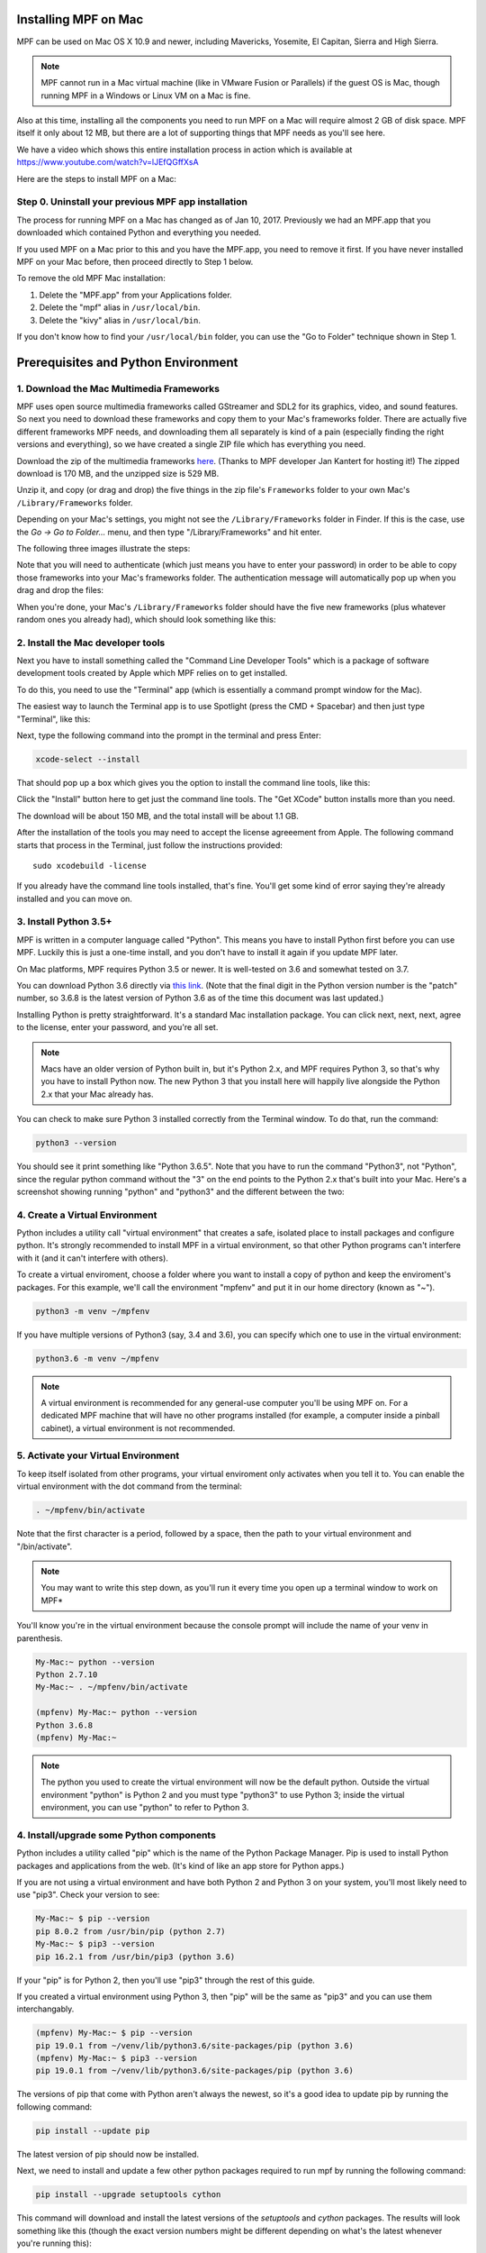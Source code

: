 Installing MPF on Mac
=====================

MPF can be used on Mac OS X 10.9 and newer, including Mavericks, Yosemite,
El Capitan, Sierra and High Sierra.

.. note::

   MPF cannot run in a Mac virtual machine (like in VMware Fusion or Parallels)
   if the guest OS is Mac, though running MPF in a Windows or Linux VM on a
   Mac is fine.

Also at this time, installing all the components you need to run MPF on a Mac
will require almost 2 GB of disk space. MPF itself it only about 12 MB, but
there are a lot of supporting things that MPF needs as you'll see here.

We have a video which shows this entire installation process in action
which is available at `<https://www.youtube.com/watch?v=lJEfQGffXsA>`_

Here are the steps to install MPF on a Mac:

Step 0. Uninstall your previous MPF app installation
----------------------------------------------------

The process for running MPF on a Mac has changed as of Jan 10, 2017.
Previously we had an MPF.app that you downloaded which contained Python and
everything you needed.

If you used MPF on a Mac prior to this and you have the MPF.app, you need to
remove it first. If you have never installed MPF on your Mac before, then
proceed directly to Step 1 below.

To remove the old MPF Mac installation:

1. Delete the "MPF.app" from your Applications folder.
2. Delete the "mpf" alias in ``/usr/local/bin``.
3. Delete the "kivy" alias in ``/usr/local/bin``.

If you don't know how to find your ``/usr/local/bin`` folder, you can use
the "Go to Folder" technique shown in Step 1.

Prerequisites and Python Environment
====================================

1. Download the Mac Multimedia Frameworks
-----------------------------------------

MPF uses open source multimedia frameworks called GStreamer and SDL2 for its
graphics, video, and sound features. So next you need to download these
frameworks and copy them to your Mac's frameworks folder. There are actually
five different frameworks MPF needs, and downloading them all separately is
kind of a pain (especially finding the right versions and everything), so we
have created a single ZIP file which has everything you need.

Download the zip of the multimedia frameworks `here <https://mpf.kantert.net/mpf_mac_frameworks.zip>`_.
(Thanks to MPF developer Jan Kantert for hosting it!) The zipped download is 170 MB,
and the unzipped size is 529 MB.

Unzip it, and copy (or drag and drop) the five things in the zip file's
``Frameworks`` folder to your own Mac's ``/Library/Frameworks`` folder.

Depending on your Mac's settings, you might not see the ``/Library/Frameworks``
folder in Finder. If this is the case, use the *Go -> Go to Folder...* menu,
and then type "/Library/Frameworks" and hit enter.

The following three images illustrate the steps:

.. image:: images/mac_finder_go_to_folder.jpg

.. image:: images/mac_finder_go_to_folder2.jpg

Note that you will need to authenticate (which just means you have to enter
your password) in order to be able to copy those frameworks into your Mac's
frameworks folder. The authentication message will automatically pop up when
you drag and drop the files:

.. image:: images/mac_copy_frameworks.jpg

When you're done, your Mac's ``/Library/Frameworks`` folder should have
the five new frameworks (plus whatever random ones you already had), which
should look something like this:

.. image:: images/mac_frameworks_copied.jpg

2. Install the Mac developer tools
----------------------------------

Next you have to install something called the "Command Line Developer Tools"
which is a package of software development tools created by Apple which MPF
relies on to get installed.

To do this, you need to use the "Terminal" app (which is essentially a
command prompt window for the Mac).

The easiest way to launch the Terminal app is to use Spotlight (press the
CMD + Spacebar) and then just type "Terminal", like this:

.. image:: images/mac_spotlight_terminal.jpg

Next, type the following command into the prompt in the terminal and press
Enter:

.. code-block:: console

   xcode-select --install

That should pop up a box which gives you the option to install the command
line tools, like this:

.. image:: images/mac_install_command_line_tools.jpg

Click the "Install" button here to get just the command line tools. The
"Get XCode" button installs more than you need.

The download will be about 150 MB, and the total install will be about 1.1 GB.

After the installation of the tools you may need to accept the license agreeement from Apple.
The following command starts that process in the Terminal, just follow the instructions provided:

::

   sudo xcodebuild -license

If you already have the command line tools installed, that's fine. You'll get
some kind of error saying they're already installed and you can move on.

3. Install Python 3.5+
----------------------------

MPF is written in a computer language called "Python". This means you have to install Python
first before you can use MPF. Luckily this is just a one-time install, and you don't have to
install it again if you update MPF later.

On Mac platforms, MPF requires Python 3.5 or newer. It is well-tested on 3.6 and somewhat tested on 3.7.

You can download Python 3.6 directly via `this link <https://www.python.org/ftp/python/3.6.8/python-3.6.8-macosx10.9.pkg>`_.
(Note that the final digit in the Python version number is the "patch" number,
so 3.6.8 is the latest version of Python 3.6 as of the time this document was last updated.)

.. image:: images/mac_install_python_1.jpg

Installing Python is pretty straightforward. It's a standard Mac installation
package. You can click next, next, next, agree to the license, enter your
password, and you're all set.

.. note::

   Macs have an older version of Python built in, but it's Python 2.x, and MPF
   requires Python 3, so that's why you have to install Python now. The new
   Python 3 that you install here will happily live alongside the Python 2.x
   that your Mac already has.

You can check to make sure Python 3 installed correctly from the Terminal
window. To do that, run the command:

.. code-block:: console

   python3 --version

You should see it print something like "Python 3.6.5". Note that you have
to run the command "Python3", not "Python", since the regular python command
without the "3" on the end points to the Python 2.x that's built into your
Mac. Here's a screenshot showing running "python" and "python3" and the
different between the two:

.. image:: images/mac_python_versions.jpg

4. Create a Virtual Environment
-------------------------------

Python includes a utility call "virtual environment" that creates a safe,
isolated place to install packages and configure python. It's strongly
recommended to install MPF in a virtual environment, so that other Python
programs can't interfere with it (and it can't interfere with others).

To create a virtual enviroment, choose a folder where you want to install
a copy of python and keep the enviroment's packages. For this example, we'll
call the environment "mpfenv" and put it in our home directory (known as "~").

.. code-block:: console

  python3 -m venv ~/mpfenv

If you have multiple versions of Python3 (say, 3.4 and 3.6), you can specify
which one to use in the virtual environment:

.. code-block:: console

  python3.6 -m venv ~/mpfenv

.. note::

  A virtual environment is recommended for any general-use computer you'll be
  using MPF on. For a dedicated MPF machine that will have no other programs
  installed (for example, a computer inside a pinball cabinet), a virtual 
  environment is not recommended.

5. Activate your Virtual Environment
------------------------------------

To keep itself isolated from other programs, your virtual enviroment only activates when you tell it to.
You can enable the virtual environment with the dot command from the terminal:

.. code-block:: console

  . ~/mpfenv/bin/activate

Note that the first character is a period, followed by a space, then the path
to your virtual environment and "/bin/activate".

.. note::

  You may want to write this step down, as you'll run it every time you open up
  a terminal window to work on MPF*

You'll know you're in the virtual environment because the console prompt will include
the name of your venv in parenthesis.

.. code-block:: console

  My-Mac:~ python --version
  Python 2.7.10
  My-Mac:~ . ~/mpfenv/bin/activate

  (mpfenv) My-Mac:~ python --version
  Python 3.6.8
  (mpfenv) My-Mac:~ 

.. note::
  
   The python you used to create the virtual environment will now be the 
   default python. Outside the virtual environment "python" is Python 2 and
   you must type "python3" to use Python 3; inside the virtual environment,
   you can use "python" to refer to Python 3.

4. Install/upgrade some Python components
-----------------------------------------

Python includes a utility called "pip" which is the name of the Python Package
Manager. Pip is used to install Python packages and applications from
the web. (It's kind of like an app store for Python apps.)

If you are not using a virtual environment and have both Python 2 and Python 3 
on your system, you'll most likely need to use "pip3". Check your version to see:

.. code-block:: console
  
  My-Mac:~ $ pip --version
  pip 8.0.2 from /usr/bin/pip (python 2.7)
  My-Mac:~ $ pip3 --version
  pip 16.2.1 from /usr/bin/pip3 (python 3.6)

If your "pip" is for Python 2, then you'll use "pip3" through the rest of this guide. 

If you created a virtual environment using Python 3, then "pip" will be the same 
as "pip3" and you can use them interchangably.

.. code-block:: console
  
  (mpfenv) My-Mac:~ $ pip --version
  pip 19.0.1 from ~/venv/lib/python3.6/site-packages/pip (python 3.6)
  (mpfenv) My-Mac:~ $ pip3 --version
  pip 19.0.1 from ~/venv/lib/python3.6/site-packages/pip (python 3.6)

The versions of pip that come with Python aren't always the newest, so it's a
good idea to update pip by running the following command:

.. code-block:: console

  pip install --update pip

The latest version of pip should now be installed.

Next, we need to install and update a few other python packages required to run mpf by
running the following command:

.. code-block:: console

    pip install --upgrade setuptools cython

This command will download and install the latest versions of the *setuptools*
and *cython* packages. The results will look something like this (though the 
exact version numbers might be different depending on what's the latest 
whenever you're running this):

.. code-block:: console

   Collecting setuptools
     Downloading setuptools-32.3.1-py2.py3-none-any.whl (479kB)
       100% |################################| 481kB 4.3MB/s
   Collecting cython==0.25.2
     Downloading Cython-0.25.2-cp35-cp35m-macosx_10_6_intel.macosx_10_9_intel.macosx_10_9_x86_64.macosx_10_10_intel.macosx_10_10_x86_64.whl (3.8MB)
       100% |################################| 3.8MB 7.6MB/s
   Installing collected packages: setuptools, cython
   Successfully installed cython-0.25.2 setuptools-32.3.1
  
By default, pip downloads and installs precompiled binaries. The Kivy binaries
include frameworks that can conflict with the Mac Library frameworks, so it's
preferred to install Kivy and build a local binary. We can tell pip to not
download the precompiled binary:

.. code-block:: console

  pip install kivy --no-binary :all:

This installation may take a couple of minutes.

Installing MPF & MC
===================

5.1 Install MPF & MC (Stable Release)
-------------------------------------

First, double-check that you've activated your virtual enviroment, if you set one up.
Next you can run pip again to install MPF itself, along with MPF-MC (the
`Mission Pinball Framework Media Controller <http://docs.missionpinball.org/en/latest/start/media_controller.html>`_).

Install MPF and MC like this:

.. code-block:: console

   pip install mpf mpf-mc

If you are using High Sierra or newer, and aren't using a virtual environment,
you may need to add the --user option to get around a specific rights problem
(use the following if the previous command didn't work). 

.. code-block:: console

   pip install mpf mpf-mc --user

Your results should look something like the results below. The MPF install will
download and install several other packages which what all these other things
are.

.. note::

   The "kivy" component will take awhile to install. Maybe a minute or two
   where it looks like it's not doing anything, but it's fine.

.. code-block:: console

   My-Mac:~ $ pip3 install mpf-mc
   Collecting mpf-mc
     Downloading mpf-mc-0.32.12.tar.gz (11.1MB)
       100% |################################| 11.1MB 29.6MB/s
   Collecting ruamel.yaml<0.11,>=0.10 (from mpf-mc)
     Downloading ruamel.yaml-0.10.23.tar.gz (228kB)
       100% |################################| 235kB 9.0MB/s
   Collecting mpf>=0.32.6 (from mpf-mc)
     Downloading mpf-0.32.6.tar.gz (556kB)
       100% |################################| 563kB 18.0MB/s
   Collecting kivy>=1.9.1 (from mpf-mc)
     Downloading kivy-1.9.1.tar.gz (16.4MB)
       100% |################################| 16.4MB 7.4MB/s
   Collecting ruamel.base>=1.0.0 (from ruamel.yaml<0.11,>=0.10->mpf-mc)
     Downloading ruamel.base-1.0.0-py3-none-any.whl
   Collecting pyserial>=3.2.0 (from mpf>=0.32.6->mpf-mc)
     Downloading pyserial-3.2.1-py2.py3-none-any.whl (189kB)
       100% |################################| 194kB 4.1MB/s
   Collecting pyserial-asyncio>=0.2 (from mpf>=0.32.6->mpf-mc)
     Downloading pyserial_asyncio-0.3-py3-none-any.whl
   Collecting Kivy-Garden>=0.1.4 (from kivy>=1.9.1->mpf-mc)
     Downloading kivy-garden-0.1.4.tar.gz
   Collecting requests (from Kivy-Garden>=0.1.4->kivy>=1.9.1->mpf-mc)
     Downloading requests-2.12.4-py2.py3-none-any.whl (576kB)
       100% |################################| 583kB 4.8MB/s
   Installing collected packages: ruamel.base, ruamel.yaml, pyserial, pyserial-asyncio, mpf, requests, Kivy-Garden, kivy, mpf-mc
     Running setup.py install for ruamel.yaml ... done
     Running setup.py install for mpf ... done
     Running setup.py install for Kivy-Garden ... done
     Running setup.py install for kivy ... done
     Running setup.py install for mpf-mc ... done
   Successfully installed Kivy-Garden-0.1.4 kivy-1.9.1 mpf-0.32.6 mpf-mc-0.32.12 pyserial-3.2.1 pyserial-asyncio-0.3 requests-2.12.4 ruamel.base-1.0.0 ruamel.yaml-0.10.23
   My-Mac:~ $
   
If you want to make sure that MPF was installed, run:

.. code-block:: console

   mpf --version

This command can be run from anywhere and should produce output something like
this:

.. code-block:: console

   My-Mac:~ $ mpf --version
   MPF v0.51.3

(Note that the actual version number of your MPF installation will be whatever
version is the latest.)

5.2 Install MPF & MC (Development Build)
----------------------------------------

The stable release of MPF is updated every few months, after being tested and used
by the development team. If you want to play with the most up-to-date changes, 
you can run MPF from the latest development build. This is not recommended for most
users.

The development builds may include new features in progress, changes to behavior,
and bugs. Running the development builds is recommended for people who want to
actively participate in the development and testing of MPF.

The installation instructions are the same, except for including "--pre" in the install command
(for "prerelease").

.. code-block:: console

   pip install --upgrade --pre mpf mpf-mc

The prereleases will have "dev" in their version number to indicate that they are under development.

.. code-block:: console

   My-Mac:~ $ mpf --version
   MPF v0.52.0.dev3

If you want to switch from the development build back to the stable release, uninstall
and run the install command without the "--pre".

.. code-block:: console

  pip uninstall mpf mpf-mc
  pip install mpf mpf-mc

Running Pinball Games in MPF
============================

6. Download & run the "Demo Man" example game
---------------------------------------------

Now that you have MPF installed, you probably want to see it in action. The easiest way to do that is
to download a bundle of MPF examples and run our "Demo Man" example game. To do that, follow
the instructions in the :doc:`/example_games/demo_man` guide. But make sure to get the -dev Version for 0.50.

There's another example project you can also check out if you want called the "MC Demo" (for media controller demo)
that lets you step through a bunch of example display things (slides, widgets, sounds, videos, etc).
Instructions for running the MC Demo are :doc:`here </example_games/mc_demo>`.

7. Install whatever drivers your hardware controller needs
----------------------------------------------------------

If you're using MPF with a physical machine, then there will be some specific
steps you'll need to take to get the drivers installed and configured for
whatever control system you've chosen. See the :doc:`control systems </hardware/index>`
documentation for details. (You don't have to worry about that now if you just
want to play with MPF first.)

Running MPF
===========

See the section :doc:`/running/index` for details and command-line options.

8. Keeping MPF up-to-date
---------------------------------------

Since MPF is a work-in-progress, you can use the *pip* command to update your
MPF installation.

To to this, run the following:

.. code-block:: console

  pip3 install --upgrade mpf mpf-mc

This will trigger *pip* to contact the PyPI servers to see if there's a newer version of MPF or MC
(and any of their requirements). If newer versions are found, pip will download and install them.

.. warning::

   If you are upgrading from MPF 0.33 to 0.50 you will need to manually perform
   several migration steps to modify your configuration files or they will not
   work in MPF 0.50. Please refer to :doc:`Migrating from config version 4 to 5 of MPF </install/migrate4to5>`
   for step-by-step instructions.

The standard upgrade will only find stable releases, which are recommended for most users. 
To install the latest development build, which may include new features and fixes (but might
also break or have new bugs), include "--pre" in your upgrade command:

.. code-block:: console

  pip3 install --upgrade --pre mpf mpf-mc 

To downgrade (or install a specific release x.yy.z) run:

.. code-block:: console

  pip3 install mpf=x.yy.z
  pip3 install mpf-mc=x.yy.z


Next steps!
===========

Now that MPF is installed, you can follow our
:doc:`step-by-step tutorial </tutorial/index>` which will show you how to start
building your own game in MPF!

Make sure to lookup mpf-monitor later, if you want to simulate and configure a machine you own in hardware.

